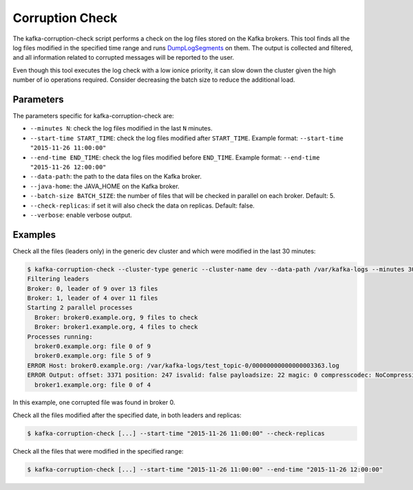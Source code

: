 Corruption Check
****************

The kafka-corruption-check script performs a check on the log files stored on
the Kafka brokers. This tool finds all the log files modified in the specified
time range and runs `DumpLogSegments
<https://github.com/apache/kafka/blob/0.9.0/core/src/main/scala/kafka/tools/DumpLogSegments.scala>`_
on them. The output is collected and filtered, and all information related to
corrupted messages will be reported to the user.

Even though this tool executes the log check with a low ionice priority, it can
slow down the cluster given the high number of io operations required. Consider
decreasing the batch size to reduce the additional load.

Parameters
==========

The parameters specific for kafka-corruption-check are:

* ``--minutes N``: check the log files modified in the last ``N`` minutes.
* ``--start-time START_TIME``: check the log files modified after
  ``START_TIME``. Example format: ``--start-time "2015-11-26 11:00:00"``
* ``--end-time END_TIME``: check the log files modified before ``END_TIME``.
  Example format: ``--end-time "2015-11-26 12:00:00"``
* ``--data-path``: the path to the data files on the Kafka broker.
* ``--java-home``: the JAVA_HOME on the Kafka broker.
* ``--batch-size BATCH_SIZE``: the number of files that will be checked
  in parallel on each broker. Default: 5.
* ``--check-replicas``: if set it will also check the data on replicas.
  Default: false.
* ``--verbose``: enable verbose output.

Examples
========

Check all the files (leaders only) in the generic dev cluster and which were
modified in the last 30 minutes:

.. code-block:: bash

   $ kafka-corruption-check --cluster-type generic --cluster-name dev --data-path /var/kafka-logs --minutes 30
   Filtering leaders
   Broker: 0, leader of 9 over 13 files
   Broker: 1, leader of 4 over 11 files
   Starting 2 parallel processes
     Broker: broker0.example.org, 9 files to check
     Broker: broker1.example.org, 4 files to check
   Processes running:
     broker0.example.org: file 0 of 9
     broker0.example.org: file 5 of 9
   ERROR Host: broker0.example.org: /var/kafka-logs/test_topic-0/00000000000000003363.log
   ERROR Output: offset: 3371 position: 247 isvalid: false payloadsize: 22 magic: 0 compresscodec: NoCompressionCodec crc: 2230473982
     broker1.example.org: file 0 of 4

In this example, one corrupted file was found in broker 0.

Check all the files modified after the specified date, in both leaders and replicas:

.. code-block:: bash

  $ kafka-corruption-check [...] --start-time "2015-11-26 11:00:00" --check-replicas

Check all the files that were modified in the specified range:

.. code-block:: bash

  $ kafka-corruption-check [...] --start-time "2015-11-26 11:00:00" --end-time "2015-11-26 12:00:00"
